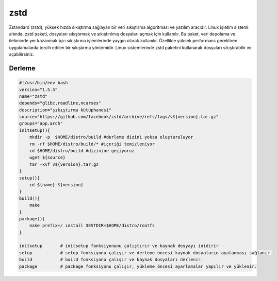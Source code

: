 zstd
++++

Zstandard (zstd), yüksek hızda sıkıştırma sağlayan bir veri sıkıştırma algoritması ve yazılım aracıdır. Linux işletim sistemi altında, zstd paketi, dosyaları sıkıştırmak ve sıkıştırılmış dosyaları açmak için kullanılır. Bu paket, veri depolama ve iletiminde yer kazanmak için sıkıştırma işlemlerinde yaygın olarak kullanılır. Özellikle yüksek performans gerektiren uygulamalarda tercih edilen bir sıkıştırma yöntemidir. Linux sistemlerinde zstd paketini kullanarak dosyaları sıkıştırabilir ve açabilirsiniz.

Derleme
--------

.. code-block:: shell
	
    #!/usr/bin/env bash
    version="1.5.5"
    name="zstd"
    depends="glibc,readline,ncurses"
    description="şıkıştırma kütüphanesi"
    source="https://github.com/facebook/zstd/archive/refs/tags/v${version}.tar.gz"
    groups="app.arch"
    initsetup(){
        mkdir -p  $HOME/distro/build #derleme dizini yoksa oluşturuluyor
        rm -rf $HOME/distro/build/* #içeriği temizleniyor
        cd $HOME/distro/build #dizinine geçiyoruz
        wget ${source}
        tar -xvf v${version}.tar.gz
    }
    setup(){
        cd ${name}-${version}
    }
    build(){
        make
    }
    package(){
        make prefix=/ install DESTDIR=$HOME/distro/rootfs
    }
    
    initsetup       # initsetup fonksiyonunu çalıştırır ve kaynak dosyayı inidirir
    setup           # setup fonksiyonu çalışır ve derleme öncesi kaynak dosyaların ayalanması sağlanır.
    build           # build fonksiyonu çalışır ve kaynak dosyaları derlenir.
    package         # package fonksiyonu çalışır, yükleme öncesi ayarlamalar yapılır ve yüklenir.
    

.. raw:: pdf

   PageBreak


